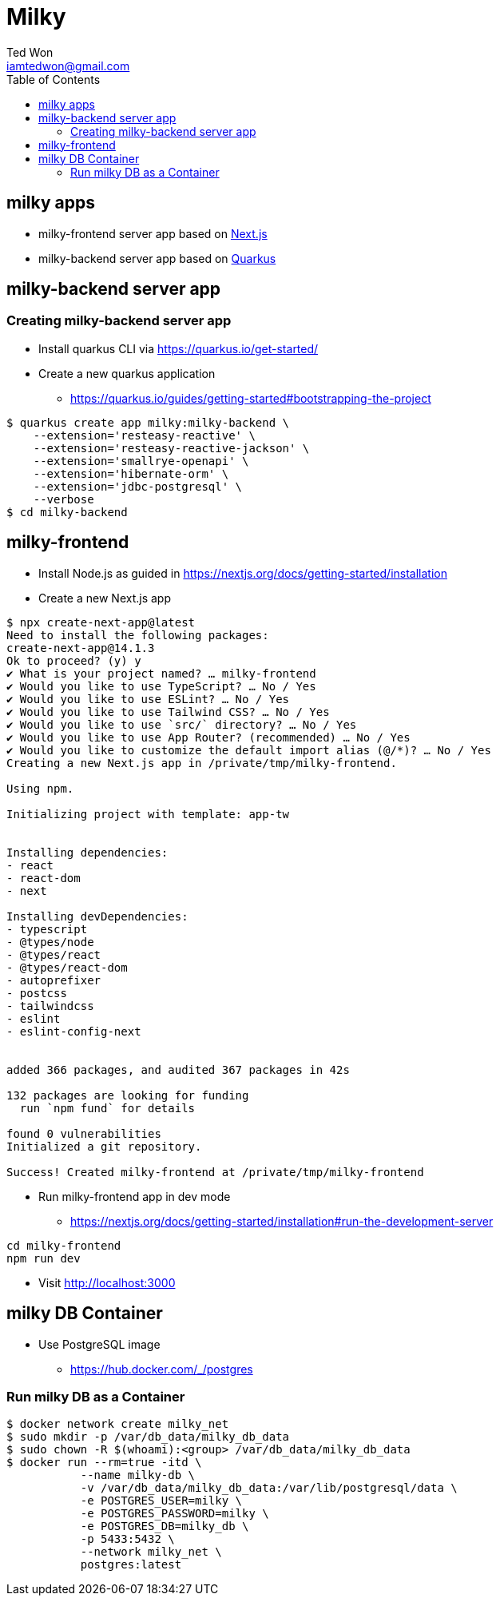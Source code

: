 :author:      Ted Won
:email:        iamtedwon@gmail.com
:toc:            left

= Milky


== milky apps

* milky-frontend server app based on https://nextjs.org/[Next.js,window=_blank]
* milky-backend server app based on https://quarkus.io/[Quarkus,window=_blank]

== milky-backend server app

=== Creating milky-backend server app

* Install quarkus CLI via https://quarkus.io/get-started/
* Create a new quarkus application
** https://quarkus.io/guides/getting-started#bootstrapping-the-project

[source,bash,options="nowrap"]
----
$ quarkus create app milky:milky-backend \
    --extension='resteasy-reactive' \
    --extension='resteasy-reactive-jackson' \
    --extension='smallrye-openapi' \
    --extension='hibernate-orm' \
    --extension='jdbc-postgresql' \
    --verbose
$ cd milky-backend
----

== milky-frontend

* Install Node.js as guided in https://nextjs.org/docs/getting-started/installation
* Create a new Next.js app

[source,bash,options="nowrap"]
----
$ npx create-next-app@latest
Need to install the following packages:
create-next-app@14.1.3
Ok to proceed? (y) y
✔ What is your project named? … milky-frontend
✔ Would you like to use TypeScript? … No / Yes
✔ Would you like to use ESLint? … No / Yes
✔ Would you like to use Tailwind CSS? … No / Yes
✔ Would you like to use `src/` directory? … No / Yes
✔ Would you like to use App Router? (recommended) … No / Yes
✔ Would you like to customize the default import alias (@/*)? … No / Yes
Creating a new Next.js app in /private/tmp/milky-frontend.

Using npm.

Initializing project with template: app-tw


Installing dependencies:
- react
- react-dom
- next

Installing devDependencies:
- typescript
- @types/node
- @types/react
- @types/react-dom
- autoprefixer
- postcss
- tailwindcss
- eslint
- eslint-config-next


added 366 packages, and audited 367 packages in 42s

132 packages are looking for funding
  run `npm fund` for details

found 0 vulnerabilities
Initialized a git repository.

Success! Created milky-frontend at /private/tmp/milky-frontend
----

* Run milky-frontend app in dev mode
** https://nextjs.org/docs/getting-started/installation#run-the-development-server

[source,bash,options="nowrap"]
----
cd milky-frontend
npm run dev
----

* Visit http://localhost:3000


== milky DB Container

* Use PostgreSQL image
** https://hub.docker.com/_/postgres

=== Run milky DB as a Container

[source,bash,options="nowrap"]
----
$ docker network create milky_net
$ sudo mkdir -p /var/db_data/milky_db_data
$ sudo chown -R $(whoami):<group> /var/db_data/milky_db_data
$ docker run --rm=true -itd \
           --name milky-db \
           -v /var/db_data/milky_db_data:/var/lib/postgresql/data \
           -e POSTGRES_USER=milky \
           -e POSTGRES_PASSWORD=milky \
           -e POSTGRES_DB=milky_db \
           -p 5433:5432 \
           --network milky_net \
           postgres:latest
----